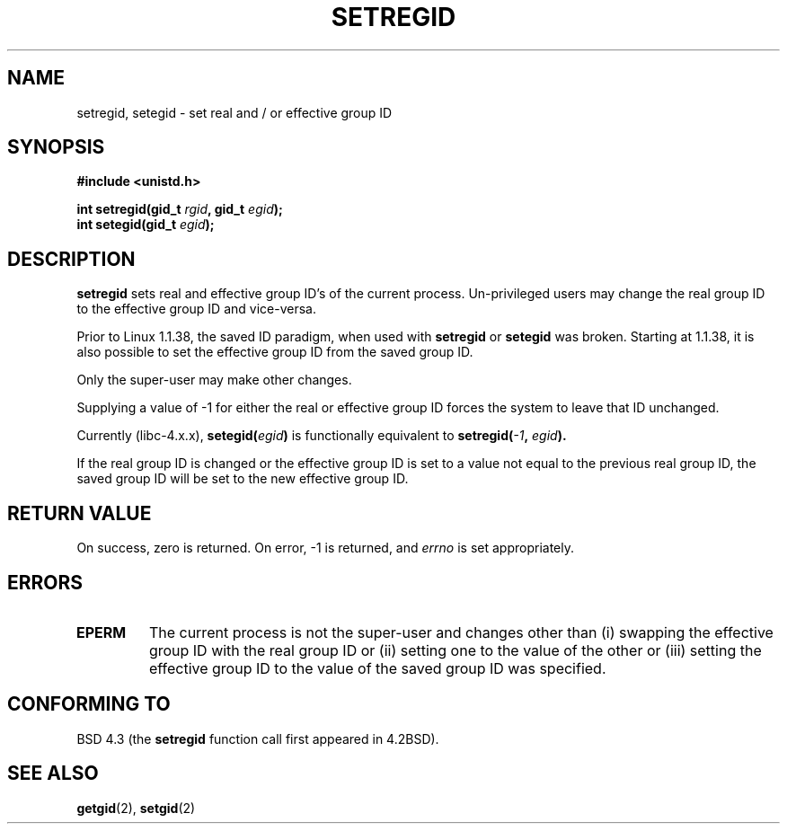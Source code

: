 .\" Copyright (c) 1983, 1991 The Regents of the University of California.
.\" All rights reserved.
.\"
.\" Redistribution and use in source and binary forms, with or without
.\" modification, are permitted provided that the following conditions
.\" are met:
.\" 1. Redistributions of source code must retain the above copyright
.\"    notice, this list of conditions and the following disclaimer.
.\" 2. Redistributions in binary form must reproduce the above copyright
.\"    notice, this list of conditions and the following disclaimer in the
.\"    documentation and/or other materials provided with the distribution.
.\" 3. All advertising materials mentioning features or use of this software
.\"    must display the following acknowledgement:
.\"	This product includes software developed by the University of
.\"	California, Berkeley and its contributors.
.\" 4. Neither the name of the University nor the names of its contributors
.\"    may be used to endorse or promote products derived from this software
.\"    without specific prior written permission.
.\"
.\" THIS SOFTWARE IS PROVIDED BY THE REGENTS AND CONTRIBUTORS ``AS IS'' AND
.\" ANY EXPRESS OR IMPLIED WARRANTIES, INCLUDING, BUT NOT LIMITED TO, THE
.\" IMPLIED WARRANTIES OF MERCHANTABILITY AND FITNESS FOR A PARTICULAR PURPOSE
.\" ARE DISCLAIMED.  IN NO EVENT SHALL THE REGENTS OR CONTRIBUTORS BE LIABLE
.\" FOR ANY DIRECT, INDIRECT, INCIDENTAL, SPECIAL, EXEMPLARY, OR CONSEQUENTIAL
.\" DAMAGES (INCLUDING, BUT NOT LIMITED TO, PROCUREMENT OF SUBSTITUTE GOODS
.\" OR SERVICES; LOSS OF USE, DATA, OR PROFITS; OR BUSINESS INTERRUPTION)
.\" HOWEVER CAUSED AND ON ANY THEORY OF LIABILITY, WHETHER IN CONTRACT, STRICT
.\" LIABILITY, OR TORT (INCLUDING NEGLIGENCE OR OTHERWISE) ARISING IN ANY WAY
.\" OUT OF THE USE OF THIS SOFTWARE, EVEN IF ADVISED OF THE POSSIBILITY OF
.\" SUCH DAMAGE.
.\"
.\"     @(#)setregid.2	6.4 (Berkeley) 3/10/91
.\"
.\" Modified Sat Jul 24 09:08:49 1993 by Rik Faith (faith@cs.unc.edu)
.\" Portions extracted from linux/kernel/sys.c:
.\"             Copyright (C) 1991, 1992  Linus Torvalds
.\"             May be distributed under the GNU General Public License
.\" Changes: Fri Jul 29 10:56:01 BST 1994 by Wilf. <G.Wilford@ee.surrey.ac.uk>
.\"          Tue Aug  2 14:56:48 BST 1994 by Wilf due to changes in kernel.
.\"
.TH SETREGID 2 "2nd August 1994" "Linux 1.1.38" "Linux Programmer's Manual"
.SH NAME
setregid, setegid \- set real and / or effective group ID
.SH SYNOPSIS
.B #include <unistd.h>
.sp
.BI "int setregid(gid_t " rgid ", gid_t " egid );
.br
.BI "int setegid(gid_t " egid );
.SH DESCRIPTION
.B setregid
sets real and effective group ID's of the current process.
Un-privileged users may change the real group ID to the
effective group ID and vice-versa.

Prior to Linux 1.1.38, the saved ID paradigm, when used with 
.B setregid 
or
.B setegid
was broken.
Starting at 1.1.38, it is also possible to set the effective group ID from
the saved group ID.

Only the super-user may make other
changes.

Supplying a value of \-1 for either the real or effective group ID forces
the system to 
leave that ID unchanged.

Currently (libc-4.x.x),
.BI setegid( egid )       
is functionally equivalent to 
.BI setregid(  -1  , " egid" ).

If the real group ID is changed or the effective group ID is set to a value 
not equal to the previous real group ID, the saved group ID will be set to the
new effective group ID.
.SH "RETURN VALUE"
On success, zero is returned.  On error, \-1 is returned, and
.I errno
is set appropriately.
.SH ERRORS
.TP
.TP
.B EPERM
The current process is not the super-user and changes other than (i)
swapping the effective group ID with the real group ID or (ii) setting one to 
the value of the other or (iii) setting the effective group ID to the value
of the saved group ID was specified.
.SH "CONFORMING TO"
BSD 4.3 (the
.B setregid
function call first appeared in 4.2BSD).
.SH "SEE ALSO"
.BR getgid (2),
.BR setgid (2)
